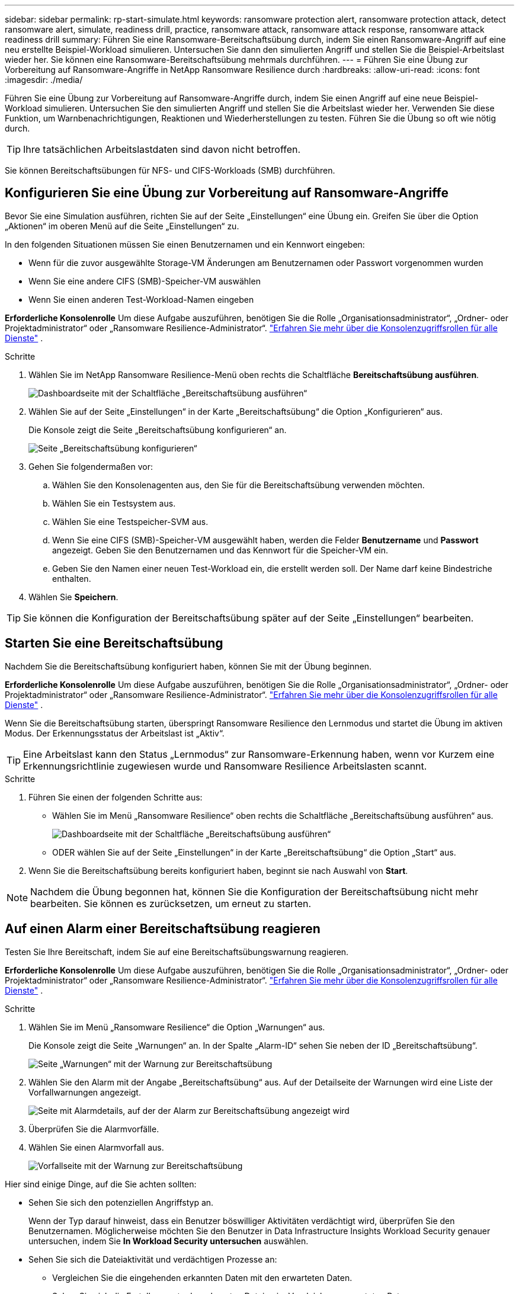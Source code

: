 ---
sidebar: sidebar 
permalink: rp-start-simulate.html 
keywords: ransomware protection alert, ransomware protection attack, detect ransomware alert, simulate, readiness drill, practice, ransomware attack, ransomware attack response, ransomware attack readiness drill 
summary: Führen Sie eine Ransomware-Bereitschaftsübung durch, indem Sie einen Ransomware-Angriff auf eine neu erstellte Beispiel-Workload simulieren.  Untersuchen Sie dann den simulierten Angriff und stellen Sie die Beispiel-Arbeitslast wieder her.  Sie können eine Ransomware-Bereitschaftsübung mehrmals durchführen. 
---
= Führen Sie eine Übung zur Vorbereitung auf Ransomware-Angriffe in NetApp Ransomware Resilience durch
:hardbreaks:
:allow-uri-read: 
:icons: font
:imagesdir: ./media/


[role="lead"]
Führen Sie eine Übung zur Vorbereitung auf Ransomware-Angriffe durch, indem Sie einen Angriff auf eine neue Beispiel-Workload simulieren.  Untersuchen Sie den simulierten Angriff und stellen Sie die Arbeitslast wieder her.  Verwenden Sie diese Funktion, um Warnbenachrichtigungen, Reaktionen und Wiederherstellungen zu testen.  Führen Sie die Übung so oft wie nötig durch.


TIP: Ihre tatsächlichen Arbeitslastdaten sind davon nicht betroffen.

Sie können Bereitschaftsübungen für NFS- und CIFS-Workloads (SMB) durchführen.



== Konfigurieren Sie eine Übung zur Vorbereitung auf Ransomware-Angriffe

Bevor Sie eine Simulation ausführen, richten Sie auf der Seite „Einstellungen“ eine Übung ein.  Greifen Sie über die Option „Aktionen“ im oberen Menü auf die Seite „Einstellungen“ zu.

In den folgenden Situationen müssen Sie einen Benutzernamen und ein Kennwort eingeben:

* Wenn für die zuvor ausgewählte Storage-VM Änderungen am Benutzernamen oder Passwort vorgenommen wurden
* Wenn Sie eine andere CIFS (SMB)-Speicher-VM auswählen
* Wenn Sie einen anderen Test-Workload-Namen eingeben


*Erforderliche Konsolenrolle* Um diese Aufgabe auszuführen, benötigen Sie die Rolle „Organisationsadministrator“, „Ordner- oder Projektadministrator“ oder „Ransomware Resilience-Administrator“. link:https://docs.netapp.com/us-en/bluexp-setup-admin/reference-iam-predefined-roles.html["Erfahren Sie mehr über die Konsolenzugriffsrollen für alle Dienste"^] .

.Schritte
. Wählen Sie im NetApp Ransomware Resilience-Menü oben rechts die Schaltfläche *Bereitschaftsübung ausführen*.
+
image:screen-dashboard.png["Dashboardseite mit der Schaltfläche „Bereitschaftsübung ausführen“"]

. Wählen Sie auf der Seite „Einstellungen“ in der Karte „Bereitschaftsübung“ die Option „Konfigurieren“ aus.
+
Die Konsole zeigt die Seite „Bereitschaftsübung konfigurieren“ an.

+
image:screen-settings-alert-drill-configure.png["Seite „Bereitschaftsübung konfigurieren“"]

. Gehen Sie folgendermaßen vor:
+
.. Wählen Sie den Konsolenagenten aus, den Sie für die Bereitschaftsübung verwenden möchten.
.. Wählen Sie ein Testsystem aus.
.. Wählen Sie eine Testspeicher-SVM aus.
.. Wenn Sie eine CIFS (SMB)-Speicher-VM ausgewählt haben, werden die Felder **Benutzername** und **Passwort** angezeigt.  Geben Sie den Benutzernamen und das Kennwort für die Speicher-VM ein.
.. Geben Sie den Namen einer neuen Test-Workload ein, die erstellt werden soll.  Der Name darf keine Bindestriche enthalten.


. Wählen Sie *Speichern*.



TIP: Sie können die Konfiguration der Bereitschaftsübung später auf der Seite „Einstellungen“ bearbeiten.



== Starten Sie eine Bereitschaftsübung

Nachdem Sie die Bereitschaftsübung konfiguriert haben, können Sie mit der Übung beginnen.

*Erforderliche Konsolenrolle* Um diese Aufgabe auszuführen, benötigen Sie die Rolle „Organisationsadministrator“, „Ordner- oder Projektadministrator“ oder „Ransomware Resilience-Administrator“. link:https://docs.netapp.com/us-en/bluexp-setup-admin/reference-iam-predefined-roles.html["Erfahren Sie mehr über die Konsolenzugriffsrollen für alle Dienste"^] .

Wenn Sie die Bereitschaftsübung starten, überspringt Ransomware Resilience den Lernmodus und startet die Übung im aktiven Modus.  Der Erkennungsstatus der Arbeitslast ist „Aktiv“.


TIP: Eine Arbeitslast kann den Status „Lernmodus“ zur Ransomware-Erkennung haben, wenn vor Kurzem eine Erkennungsrichtlinie zugewiesen wurde und Ransomware Resilience Arbeitslasten scannt.

.Schritte
. Führen Sie einen der folgenden Schritte aus:
+
** Wählen Sie im Menü „Ransomware Resilience“ oben rechts die Schaltfläche „Bereitschaftsübung ausführen“ aus.
+
image:screen-dashboard.png["Dashboardseite mit der Schaltfläche „Bereitschaftsübung ausführen“"]

** ODER wählen Sie auf der Seite „Einstellungen“ in der Karte „Bereitschaftsübung“ die Option „Start“ aus.


. Wenn Sie die Bereitschaftsübung bereits konfiguriert haben, beginnt sie nach Auswahl von *Start*.



NOTE: Nachdem die Übung begonnen hat, können Sie die Konfiguration der Bereitschaftsübung nicht mehr bearbeiten.  Sie können es zurücksetzen, um erneut zu starten.



== Auf einen Alarm einer Bereitschaftsübung reagieren

Testen Sie Ihre Bereitschaft, indem Sie auf eine Bereitschaftsübungswarnung reagieren.

*Erforderliche Konsolenrolle* Um diese Aufgabe auszuführen, benötigen Sie die Rolle „Organisationsadministrator“, „Ordner- oder Projektadministrator“ oder „Ransomware Resilience-Administrator“. link:https://docs.netapp.com/us-en/bluexp-setup-admin/reference-iam-predefined-roles.html["Erfahren Sie mehr über die Konsolenzugriffsrollen für alle Dienste"^] .

.Schritte
. Wählen Sie im Menü „Ransomware Resilience“ die Option „Warnungen“ aus.
+
Die Konsole zeigt die Seite „Warnungen“ an.  In der Spalte „Alarm-ID“ sehen Sie neben der ID „Bereitschaftsübung“.

+
image:screen-alerts-readiness.png["Seite „Warnungen“ mit der Warnung zur Bereitschaftsübung"]

. Wählen Sie den Alarm mit der Angabe „Bereitschaftsübung“ aus.  Auf der Detailseite der Warnungen wird eine Liste der Vorfallwarnungen angezeigt.
+
image:screen-alerts-readiness-details.png["Seite mit Alarmdetails, auf der der Alarm zur Bereitschaftsübung angezeigt wird"]

. Überprüfen Sie die Alarmvorfälle.
. Wählen Sie einen Alarmvorfall aus.
+
image:screen-alerts-readiness-incidents2.png["Vorfallseite mit der Warnung zur Bereitschaftsübung"]



Hier sind einige Dinge, auf die Sie achten sollten:

* Sehen Sie sich den potenziellen Angriffstyp an.
+
Wenn der Typ darauf hinweist, dass ein Benutzer böswilliger Aktivitäten verdächtigt wird, überprüfen Sie den Benutzernamen.  Möglicherweise möchten Sie den Benutzer in Data Infrastructure Insights Workload Security genauer untersuchen, indem Sie *In Workload Security untersuchen* auswählen.



* Sehen Sie sich die Dateiaktivität und verdächtigen Prozesse an:
+
** Vergleichen Sie die eingehenden erkannten Daten mit den erwarteten Daten.
** Sehen Sie sich die Erstellungsrate der erkannten Dateien im Vergleich zur erwarteten Rate an.
** Sehen Sie sich die erkannte Dateiumbenennungsrate im Vergleich zur erwarteten Rate an.
** Vergleichen Sie die Löschrate mit der erwarteten Rate.


* Sehen Sie sich die Liste der betroffenen Dateien an.  Sehen Sie sich die Erweiterungen an, die den Angriff verursachen könnten.
* Bestimmen Sie die Auswirkungen und das Ausmaß des Angriffs, indem Sie die Anzahl der betroffenen Dateien und Verzeichnisse überprüfen.




== Wiederherstellen der Test-Workload

Stellen Sie nach der Überprüfung der Warnung zur Bereitschaftsübung bei Bedarf die Testarbeitslast wieder her.

*Erforderliche Konsolenrolle* Um diese Aufgabe auszuführen, benötigen Sie die Rolle „Organisationsadministrator“, „Ordner- oder Projektadministrator“ oder „Ransomware Resilience-Administrator“. link:https://docs.netapp.com/us-en/bluexp-setup-admin/reference-iam-predefined-roles.html["Erfahren Sie mehr über die Konsolenzugriffsrollen für alle Dienste"^] .

.Schritte
. Kehren Sie zur Seite mit den Alarmdetails zurück.
. Wenn die Test-Workload wiederhergestellt werden soll, gehen Sie wie folgt vor:
+
** Wählen Sie *Als Wiederherstellung erforderlich markieren*.
** Überprüfen Sie die Bestätigung und wählen Sie im Bestätigungsfeld *Als Wiederherstellung erforderlich markieren* aus.
+
*** Wählen Sie im Menü „Ransomware Resilience“ die Option „Wiederherstellung“ aus.
*** Wählen Sie den mit „Readiness Drill“ gekennzeichneten Test-Workload aus, den Sie wiederherstellen möchten.
*** Wählen Sie *Wiederherstellen*.
*** Geben Sie auf der Seite „Wiederherstellen“ Informationen zur Wiederherstellung ein:


** Wählen Sie die Quell-Snapshot-Kopie aus.
** Wählen Sie das Zielvolume aus.


. Wählen Sie auf der Überprüfungsseite der Wiederherstellung *Wiederherstellen* aus.
+
Die Konsole zeigt den Status der Wiederherstellung der Bereitschaftsübung auf der Wiederherstellungsseite als „In Bearbeitung“ an.

+
Nachdem die Wiederherstellung abgeschlossen ist, ändert die Konsole den Status der Arbeitslast in *Wiederhergestellt*.

. Überprüfen Sie die wiederhergestellte Arbeitslast.



TIP: Einzelheiten zum Wiederherstellungsvorgang finden Sie unterlink:rp-use-recover.html["Wiederherstellung nach einem Ransomware-Angriff (nachdem die Vorfälle neutralisiert wurden)"] .



== Ändern Sie den Alarmstatus nach der Bereitschaftsübung

Nachdem Sie die Warnung zur Bereitschaftsübung überprüft und die Arbeitslast wiederhergestellt haben, ändern Sie bei Bedarf den Warnungsstatus.

*Die Konsolenrolle ist erforderlich* Organisationsadministrator, Ordner- oder Projektadministrator oder Ransomware-Resilience-Administrator. https://docs.netapp.com/us-en/bluexp-setup-admin/reference-iam-predefined-roles.html["Erfahren Sie mehr über die Konsolenzugriffsrollen für alle Dienste"^] .

.Schritte
. Kehren Sie zur Seite mit den Alarmdetails zurück.
. Wählen Sie die Warnung erneut aus.
. Geben Sie den Status an, indem Sie *Status bearbeiten* auswählen und den Status in einen der folgenden Werte ändern:
+
** Abgelehnt: Wenn Sie vermuten, dass es sich bei der Aktivität nicht um einen Ransomware-Angriff handelt, ändern Sie den Status in „Abgelehnt“.
+

IMPORTANT: Nachdem Sie einen Angriff abgewehrt haben, können Sie ihn nicht mehr rückgängig machen.  Wenn Sie eine Arbeitslast ablehnen, werden alle Snapshot-Kopien, die automatisch als Reaktion auf den potenziellen Ransomware-Angriff erstellt wurden, dauerhaft gelöscht.  Wenn Sie den Alarm verwerfen, gilt die Bereitschaftsübung als abgeschlossen.

** Behoben: Der Vorfall wurde entschärft.






== Überprüfen Sie die Berichte zur Bereitschaftsübung

Nachdem die Bereitschaftsübung abgeschlossen ist, möchten Sie möglicherweise einen Bericht über die Übung überprüfen und speichern.

*Erforderliche Konsolenrolle* Um diese Aufgabe auszuführen, benötigen Sie die Rolle „Organisationsadministrator“, „Ordner- oder Projektadministrator“, „Ransomware Resilience-Administrator“ oder „Ransomware Resilience-Viewer“. https://docs.netapp.com/us-en/bluexp-setup-admin/reference-iam-predefined-roles.html["Erfahren Sie mehr über BlueXP -Zugriffsrollen für alle Dienste"^] .

.Schritte
. Wählen Sie im Menü „Ransomware-Resilienz“ die Option „Berichte“ aus.
+
image:screen-reports.png["Berichtsseite mit dem Bereitschaftsübungsbericht"]

. Wählen Sie *Bereitschaftsübungen* und *Herunterladen*, um den Bericht zur Bereitschaftsübung herunterzuladen.

